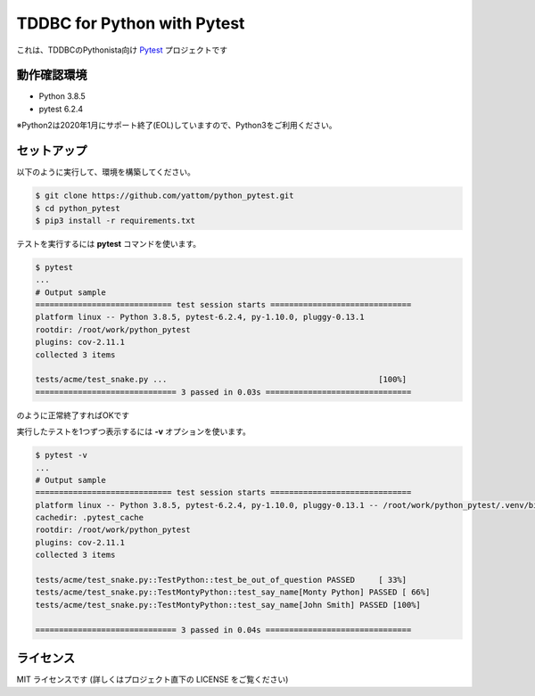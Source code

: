 ############################
TDDBC for Python with Pytest
############################

これは、TDDBCのPythonista向け Pytest_ プロジェクトです

.. _Pytest: http://pytest.org/latest-ja/

動作確認環境
============

- Python 3.8.5
- pytest 6.2.4

※Python2は2020年1月にサポート終了(EOL)していますので、Python3をご利用ください。

セットアップ
============

以下のように実行して、環境を構築してください。

.. code-block:: sh

   $ git clone https://github.com/yattom/python_pytest.git
   $ cd python_pytest
   $ pip3 install -r requirements.txt

テストを実行するには **pytest** コマンドを使います。

.. code-block:: sh

   $ pytest
   ...
   # Output sample
   ============================= test session starts ==============================
   platform linux -- Python 3.8.5, pytest-6.2.4, py-1.10.0, pluggy-0.13.1
   rootdir: /root/work/python_pytest
   plugins: cov-2.11.1
   collected 3 items
   
   tests/acme/test_snake.py ...                                             [100%]
   ============================== 3 passed in 0.03s ===============================

のように正常終了すればOKです

実行したテストを1つずつ表示するには **-v** オプションを使います。

.. code-block:: sh

   $ pytest -v
   ...
   # Output sample
   ============================= test session starts ==============================
   platform linux -- Python 3.8.5, pytest-6.2.4, py-1.10.0, pluggy-0.13.1 -- /root/work/python_pytest/.venv/bin/python3
   cachedir: .pytest_cache
   rootdir: /root/work/python_pytest
   plugins: cov-2.11.1
   collected 3 items
   
   tests/acme/test_snake.py::TestPython::test_be_out_of_question PASSED     [ 33%]
   tests/acme/test_snake.py::TestMontyPython::test_say_name[Monty Python] PASSED [ 66%]
   tests/acme/test_snake.py::TestMontyPython::test_say_name[John Smith] PASSED [100%]
   
   ============================== 3 passed in 0.04s ===============================


ライセンス
==========

MIT ライセンスです (詳しくはプロジェクト直下の LICENSE をご覧ください)
